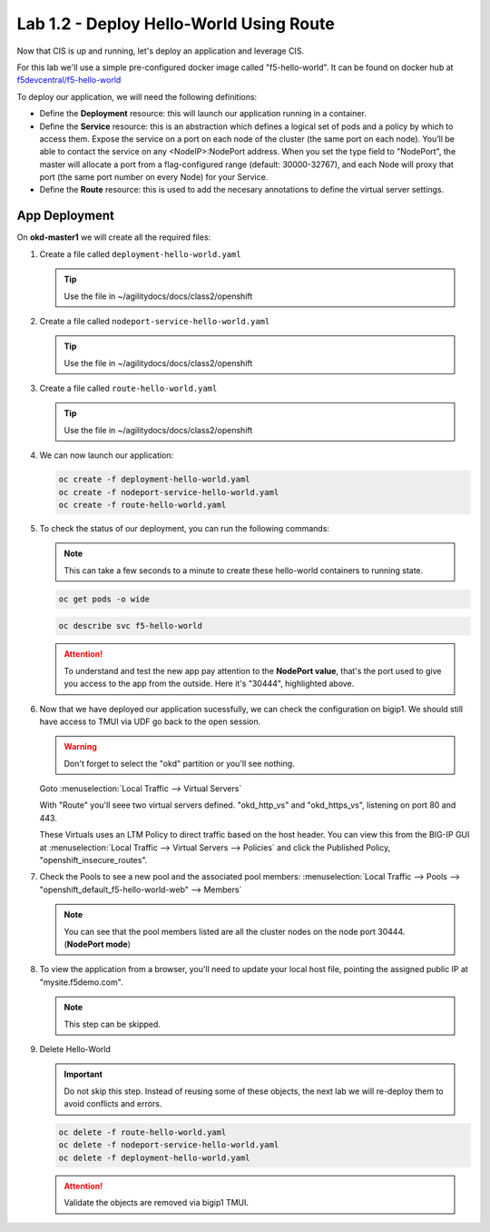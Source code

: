 Lab 1.2 - Deploy Hello-World Using Route
========================================

Now that CIS is up and running, let's deploy an application and leverage CIS.

For this lab we'll use a simple pre-configured docker image called 
"f5-hello-world". It can be found on docker hub at
`f5devcentral/f5-hello-world <https://hub.docker.com/r/f5devcentral/f5-hello-world/>`_

To deploy our application, we will need the following definitions:

- Define the **Deployment** resource: this will launch our application running
  in a container.

- Define the **Service** resource: this is an abstraction which defines a
  logical set of pods and a policy by which to access them. Expose the service
  on a port on each node of the cluster (the same port on each node). You’ll
  be able to contact the service on any <NodeIP>:NodePort address. When you set
  the type field to "NodePort", the master will allocate a port from a
  flag-configured range (default: 30000-32767), and each Node will proxy that
  port (the same port number on every Node) for your Service.

- Define the **Route** resource: this is used to add the necesary annotations
  to define the virtual server settings.

  .. seealso:: 
     `Supported Route Annotations <https://clouddocs.f5.com/products/connectors/k8s-bigip-ctlr/v1.11/#supported-route-annotations>`_
  
App Deployment
--------------

On **okd-master1** we will create all the required files:

#. Create a file called ``deployment-hello-world.yaml``

   .. tip:: Use the file in ~/agilitydocs/docs/class2/openshift

   .. literalinclude:: ../openshift/deployment-hello-world.yaml
      :language: yaml
      :linenos:
      :emphasize-lines: 2,7,20

#. Create a file called ``nodeport-service-hello-world.yaml``

   .. tip:: Use the file in ~/agilitydocs/docs/class2/openshift

   .. literalinclude:: ../openshift/nodeport-service-hello-world.yaml
      :language: yaml
      :linenos:
      :emphasize-lines: 2,17

#. Create a file called ``route-hello-world.yaml``

   .. tip:: Use the file in ~/agilitydocs/docs/class2/openshift

   .. literalinclude:: ../openshift/route-hello-world.yaml
      :language: yaml
      :linenos:
      :emphasize-lines: 2,7-9,23,24

#. We can now launch our application:

   .. code-block:: bash

      oc create -f deployment-hello-world.yaml
      oc create -f nodeport-service-hello-world.yaml
      oc create -f route-hello-world.yaml

   .. image:: ../images/f5-container-connector-launch-app-route.png

#. To check the status of our deployment, you can run the following commands:

   .. note:: This can take a few seconds to a minute to create these
      hello-world containers to running state.

   .. code-block:: bash

      oc get pods -o wide

   .. image:: ../images/f5-hello-world-pods-route.png

   .. code-block:: bash

      oc describe svc f5-hello-world

   .. image:: ../images/f5-container-connector-check-app-definition-route.png

   .. attention:: To understand and test the new app pay attention to the
      **NodePort value**, that's the port used to give you access to the app
      from the outside. Here it's "30444", highlighted above.

#. Now that we have deployed our application sucessfully, we can check the
   configuration on bigip1. We should still have access to TMUI via UDF go back
   to the open session.

   .. warning:: Don't forget to select the "okd" partition or you'll
      see nothing.

   Goto :menuselection:`Local Traffic --> Virtual Servers`

   With "Route" you'll seee two virtual servers defined. "okd_http_vs" and
   "okd_https_vs", listening on port 80 and 443.

   .. image:: ../images/f5-container-connector-check-app-route-bigipconfig.png

   These Virtuals uses an LTM Policy to direct traffic based on the host header.
   You can view this from the BIG-IP GUI at :menuselection:`Local Traffic -->
   Virtual Servers --> Policies` and click the Published Policy,
   "openshift_insecure_routes".

   .. image:: ../images/f5-check-ltm-policy-route.png

#. Check the Pools to see a new pool and the associated pool members:
   :menuselection:`Local Traffic --> Pools --> 
   "openshift_default_f5-hello-world-web" --> Members`

   .. image:: ../images/f5-container-connector-check-app-route-pool.png

   .. note:: You can see that the pool members listed are all the cluster
      nodes on the node port 30444. (**NodePort mode**)

#. To view the application from a browser, you'll need to update your local
   host file, pointing the assigned public IP at "mysite.f5demo.com".

   .. note:: This step can be skipped.

#. Delete Hello-World

   .. important:: Do not skip this step. Instead of reusing some of these
      objects, the next lab we will re-deploy them to avoid conflicts and
      errors.

   .. code-block:: bash

      oc delete -f route-hello-world.yaml
      oc delete -f nodeport-service-hello-world.yaml
      oc delete -f deployment-hello-world.yaml
   
   .. attention:: Validate the objects are removed via bigip1 TMUI.
